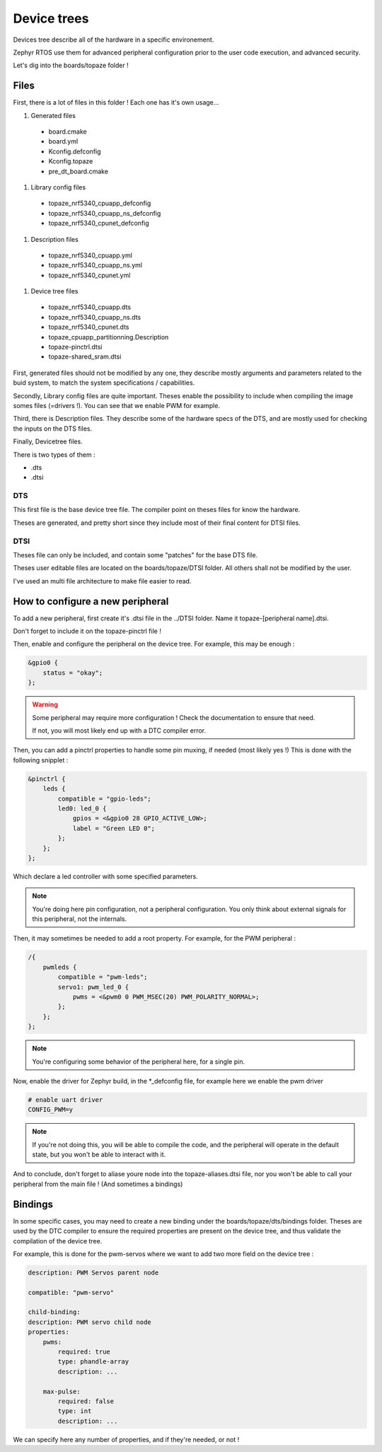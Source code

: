 ===========================
**Device trees**
===========================

Devices tree describe all of the hardware in a specific environement.

Zephyr RTOS use them for advanced peripheral configuration prior 
to the user code execution, and advanced security.

Let's dig into the boards/topaze folder !

---------------------------
Files 
---------------------------
First, there is a lot of files in this folder ! Each one has it's own usage...

#. Generated files

 * board.cmake 
 * board.yml 
 * Kconfig.defconfig 
 * Kconfig.topaze
 * pre_dt_board.cmake

#. Library config files

 * topaze_nrf5340_cpuapp_defconfig
 * topaze_nrf5340_cpuapp_ns_defconfig
 * topaze_nrf5340_cpunet_defconfig
 
#. Description files

 * topaze_nrf5340_cpuapp.yml
 * topaze_nrf5340_cpuapp_ns.yml
 * topaze_nrf5340_cpunet.yml

#. Device tree files

 * topaze_nrf5340_cpuapp.dts
 * topaze_nrf5340_cpuapp_ns.dts
 * topaze_nrf5340_cpunet.dts
 * topaze_cpuapp_partitionning.Description
 * topaze-pinctrl.dtsi 
 * topaze-shared_sram.dtsi 

First, generated files should not be modified by any one, 
they describe mostly arguments and parameters related to the buid system,
to match the system specifications / capabilities. 

Secondly, Library config files are quite important. 
Theses enable the possibility to include when compiling the image 
somes files (=drivers !). You can see that we enable PWM for example.

Third, there is Description files. They describe some of the hardware specs 
of the DTS, and are mostly used for checking the inputs on the DTS files.

Finally, Devicetree files.

There is two types of them :

* .dts
* .dtsi

^^^^^^^^^^^^^^^^^^^^^^^^^^
DTS
^^^^^^^^^^^^^^^^^^^^^^^^^^
This first file is the base device tree file. The compiler point on 
theses files for know the hardware.

Theses are generated, and pretty short since they include most 
of their final content for DTSI files.

^^^^^^^^^^^^^^^^^^^^^^^^^^
DTSI
^^^^^^^^^^^^^^^^^^^^^^^^^^
Theses file can only be included, and contain some "patches" for the 
base DTS file.

Theses user editable files are located on the boards/topaze/DTSI folder.
All others shall not be modified by the user.

I've used an multi file architecture to make file easier to read.

----------------------------------
How to configure a new peripheral 
----------------------------------
To add a new peripheral, first create it's .dtsi file in the ../DTSI folder.
Name it topaze-[peripheral name].dtsi.

Don't forget to include it on the topaze-pinctrl file !

Then, enable and configure the peripheral on the device tree.
For example, this may be enough :

.. code:: 

    &gpio0 {
        status = "okay";
    };

.. warning:: 

    Some peripheral may require more configuration ! 
    Check the documentation to ensure that need.

    If not, you will most likely end up with a DTC compiler error.

Then, you can add a pinctrl properties to handle some pin muxing, if needed (most likely yes !)
This is done with the following snipplet :

.. code::

    &pinctrl {
        leds {
            compatible = "gpio-leds";
            led0: led_0 {
                gpios = <&gpio0 28 GPIO_ACTIVE_LOW>;
                label = "Green LED 0";
            };
        };
    };

Which declare a led controller with some specified parameters. 

.. note::
    You're doing here pin configuration, not a peripheral configuration.
    You only think about external signals for this peripheral, not the internals.

Then, it may sometimes be needed to add a root property. For example, for the PWM peripheral :

.. code::

    /{
        pwmleds {
            compatible = "pwm-leds";
            servo1: pwm_led_0 {
                pwms = <&pwm0 0 PWM_MSEC(20) PWM_POLARITY_NORMAL>;
            };
        };
    };

.. note::

    You're configuring some behavior of the peripheral here, for a single pin.

Now, enable the driver for Zephyr build, in the \*\_defconfig file, for example 
here we enable the pwm driver

.. code::

    # enable uart driver
    CONFIG_PWM=y

.. note::

    If you're not doing this, you will be able to compile the code, and the peripheral
    will operate in the default state, but you won't be able to interact with it.

And to conclude, don't forget to aliase youre node into the topaze-aliases.dtsi file,
nor you won't be able to call your peripheral from the main file !
(And sometimes a bindings)

-----------------------
Bindings
-----------------------

In some specific cases, you may need to create a new binding under the boards/topaze/dts/bindings folder.
Theses are used by the DTC compiler to ensure the required properties are present on the device tree, and 
thus validate the compilation of the device tree.

For example, this is done for the pwm-servos where we want to add two more field on the device tree :

.. code::

    description: PWM Servos parent node

    compatible: "pwm-servo"

    child-binding:
    description: PWM servo child node
    properties:
        pwms:
            required: true
            type: phandle-array
            description: ...

        max-pulse:
            required: false
            type: int
            description: ...


We can specify here any number of properties, and if they're needed, or not !
